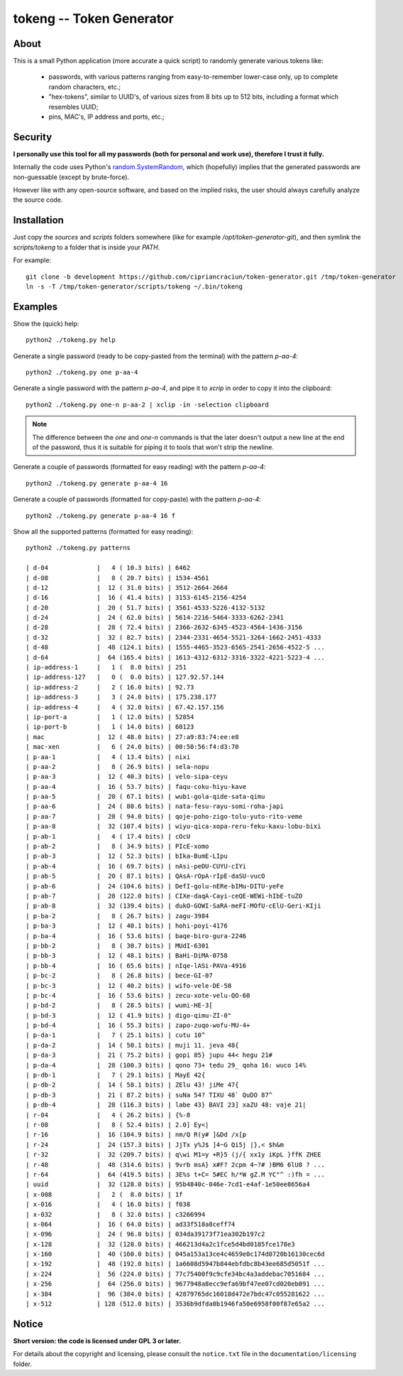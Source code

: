 
#########################
tokeng -- Token Generator
#########################


About
=====

This is a small Python application (more accurate a quick script) to randomly generate various tokens like:

 * passwords, with various patterns ranging from easy-to-remember lower-case only, up to complete random characters, etc.;
 * "hex-tokens", similar to UUID's, of various sizes from 8 bits up to 512 bits, including a format which resembles UUID;
 * pins, MAC's, IP address and ports, etc.;


Security
========

**I personally use this tool for all my passwords (both for personal and work use), therefore I trust it fully.**

Internally the code uses Python's `random.SystemRandom <https://docs.python.org/2/library/random.html#random.SystemRandom>`__, which (hopefully) implies that the generated passwords are non-guessable (except by brute-force).

However like with any open-source software, and based on the implied risks, the user should always carefully analyze the source code.


Installation
============

Just copy the `sources` and `scripts` folders somewhere (like for example `/opt/token-generator-git`), and then symlink the `scripts/tokeng` to a folder that is inside your `PATH`.

For example: ::

  git clone -b development https://github.com/cipriancraciun/token-generator.git /tmp/token-generator
  ln -s -T /tmp/token-generator/scripts/tokeng ~/.bin/tokeng


Examples
========

Show the (quick) help: ::

    python2 ./tokeng.py help


Generate a single password (ready to be copy-pasted from the terminal) with the pattern `p-aa-4`: ::

    python2 ./tokeng.py one p-aa-4

Generate a single password with the pattern `p-aa-4`, and pipe it to `xcrip` in order to copy it into the clipboard: ::

    python2 ./tokeng.py one-n p-aa-2 | xclip -in -selection clipboard

.. note::
    The difference between the `one` and `one-n` commands is that the later doesn't output a new line at the end of the password, thus it is suitable for piping it to tools that won't strip the newline.


Generate a couple of passwords (formatted for easy reading) with the pattern `p-aa-4`: ::

    python2 ./tokeng.py generate p-aa-4 16

Generate a couple of passwords (formatted for copy-paste) with the pattern `p-aa-4`: ::

    python2 ./tokeng.py generate p-aa-4 16 f


Show all the supported patterns (formatted for easy reading): ::

    python2 ./tokeng.py patterns

    | d-04             |   4 ( 10.3 bits) | 6462
    | d-08             |   8 ( 20.7 bits) | 1534-4561
    | d-12             |  12 ( 31.0 bits) | 3512-2664-2664
    | d-16             |  16 ( 41.4 bits) | 3153-6145-2156-4254
    | d-20             |  20 ( 51.7 bits) | 3561-4533-5226-4132-5132
    | d-24             |  24 ( 62.0 bits) | 5614-2216-5464-3333-6262-2341
    | d-28             |  28 ( 72.4 bits) | 2366-2632-6345-4523-4564-1436-3156
    | d-32             |  32 ( 82.7 bits) | 2344-2331-4654-5521-3264-1662-2451-4333
    | d-48             |  48 (124.1 bits) | 1555-4465-3523-6565-2541-2656-4522-5 ...
    | d-64             |  64 (165.4 bits) | 1613-4312-6312-3316-3322-4221-5223-4 ...
    | ip-address-1     |   1 (  8.0 bits) | 251
    | ip-address-127   |   0 (  0.0 bits) | 127.92.57.144
    | ip-address-2     |   2 ( 16.0 bits) | 92.73
    | ip-address-3     |   3 ( 24.0 bits) | 175.238.177
    | ip-address-4     |   4 ( 32.0 bits) | 67.42.157.156
    | ip-port-a        |   1 ( 12.0 bits) | 52854
    | ip-port-b        |   1 ( 14.0 bits) | 60123
    | mac              |  12 ( 48.0 bits) | 27:a9:83:74:ee:e8
    | mac-xen          |   6 ( 24.0 bits) | 00:50:56:f4:d3:70
    | p-aa-1           |   4 ( 13.4 bits) | nixi
    | p-aa-2           |   8 ( 26.9 bits) | sela-nopu
    | p-aa-3           |  12 ( 40.3 bits) | velo-sipa-ceyu
    | p-aa-4           |  16 ( 53.7 bits) | faqu-coku-hiyu-kave
    | p-aa-5           |  20 ( 67.1 bits) | wubi-gola-qide-sata-qimu
    | p-aa-6           |  24 ( 80.6 bits) | nata-fesu-rayu-somi-roha-japi
    | p-aa-7           |  28 ( 94.0 bits) | qoje-poho-zigo-tolu-yuto-rito-veme
    | p-aa-8           |  32 (107.4 bits) | wiyu-qica-xopa-reru-feku-kaxu-lobu-bixi
    | p-ab-1           |   4 ( 17.4 bits) | cOcU
    | p-ab-2           |   8 ( 34.9 bits) | PIcE-xomo
    | p-ab-3           |  12 ( 52.3 bits) | bIka-BumE-LIpu
    | p-ab-4           |  16 ( 69.7 bits) | nAsi-peDU-CUYU-cIYi
    | p-ab-5           |  20 ( 87.1 bits) | QAsA-rOpA-rIpE-daSU-vucO
    | p-ab-6           |  24 (104.6 bits) | DefI-golu-nERe-bIMu-DITU-yeFe
    | p-ab-7           |  28 (122.0 bits) | CIXe-daqA-Cayi-ceQE-WEWi-hIbE-tuZO
    | p-ab-8           |  32 (139.4 bits) | dukO-GOWI-SaRA-meFI-MOfU-cElU-Geri-KIji
    | p-ba-2           |   8 ( 26.7 bits) | zagu-3984
    | p-ba-3           |  12 ( 40.1 bits) | hohi-poyi-4176
    | p-ba-4           |  16 ( 53.6 bits) | baqe-biro-gura-2246
    | p-bb-2           |   8 ( 30.7 bits) | MUdI-6301
    | p-bb-3           |  12 ( 48.1 bits) | BaHi-DiMA-0758
    | p-bb-4           |  16 ( 65.6 bits) | nIqe-lASi-PAVa-4916
    | p-bc-2           |   8 ( 26.8 bits) | bece-GI-07
    | p-bc-3           |  12 ( 40.2 bits) | wifo-vele-DE-58
    | p-bc-4           |  16 ( 53.6 bits) | zecu-xote-velu-QO-60
    | p-bd-2           |   8 ( 28.5 bits) | wumi-HE-3[
    | p-bd-3           |  12 ( 41.9 bits) | digo-qimu-ZI-0"
    | p-bd-4           |  16 ( 55.3 bits) | zapo-zuqo-wofu-MU-4+
    | p-da-1           |   7 ( 25.1 bits) | cutu 10^
    | p-da-2           |  14 ( 50.1 bits) | muji 11. jeva 48{
    | p-da-3           |  21 ( 75.2 bits) | gopi 85} jupu 44< hegu 21#
    | p-da-4           |  28 (100.3 bits) | qono 73+ tedu 29_ qoha 16: wuco 14%
    | p-db-1           |   7 ( 29.1 bits) | MayE 42{
    | p-db-2           |  14 ( 58.1 bits) | ZElu 43! jiMe 47{
    | p-db-3           |  21 ( 87.2 bits) | suNa 54? TIXU 48` QuDO 87^
    | p-db-4           |  28 (116.3 bits) | labe 43} BAVI 23] xaZU 48: vaje 21|
    | r-04             |   4 ( 26.2 bits) | {%-8
    | r-08             |   8 ( 52.4 bits) | 2.0] Ey<|
    | r-16             |  16 (104.9 bits) | nm/Q R(y# ]&Dd /x[p
    | r-24             |  24 (157.3 bits) | JjTx y%J$ ]4~G Qi5j |},< $h&m
    | r-32             |  32 (209.7 bits) | q\wi M1=y +R}5 (j/{ xx1y iKpL }ffK ZHEE
    | r-48             |  48 (314.6 bits) | 9vrb msA} x#F? 2cpm 4~?# )BM6 6lU8 ? ...
    | r-64             |  64 (419.5 bits) | 3E%s t+C= 5#EC h/*W gZ.M YC"^ :)fh = ...
    | uuid             |  32 (128.0 bits) | 95b4840c-046e-7cd1-e4af-1e50ee8656a4
    | x-008            |   2 (  8.0 bits) | 1f
    | x-016            |   4 ( 16.0 bits) | f038
    | x-032            |   8 ( 32.0 bits) | c3266994
    | x-064            |  16 ( 64.0 bits) | ad33f518a8ceff74
    | x-096            |  24 ( 96.0 bits) | 034da39173f71ea302b197c2
    | x-128            |  32 (128.0 bits) | 466213d4a2c1fce5d4bd0185fce178e3
    | x-160            |  40 (160.0 bits) | 045a153a13ce4c4659e0c174d0720b16130cec6d
    | x-192            |  48 (192.0 bits) | 1a6608d5947b844ebfdbc8b43ee685d5051f ...
    | x-224            |  56 (224.0 bits) | 77c75400f9c9cfe34bc4a3addebac7051684 ...
    | x-256            |  64 (256.0 bits) | 9677948a8ecc9efa69bf47ee07cd020eb091 ...
    | x-384            |  96 (384.0 bits) | 42879765dc16018d472e7bdc47c055281622 ...
    | x-512            | 128 (512.0 bits) | 3536b9dfda0b1946fa50e6958f00f87e65a2 ...


Notice
======

**Short version: the code is licensed under GPL 3 or later.**

For details about the copyright and licensing, please consult the ``notice.txt`` file in the ``documentation/licensing`` folder.

